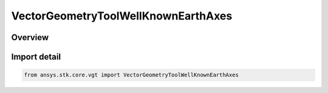 VectorGeometryToolWellKnownEarthAxes
====================================

.. py:class:: ansys.stk.core.vgt.VectorGeometryToolWellKnownEarthAxes

   Bases: :py:class:`~ansys.stk.core.vgt.IVectorGeometryToolWellKnownEarthAxes`

   Well-known Earth's axes.

.. py:currentmodule:: VectorGeometryToolWellKnownEarthAxes

Overview
--------


Import detail
-------------

.. code-block:: python

    from ansys.stk.core.vgt import VectorGeometryToolWellKnownEarthAxes



